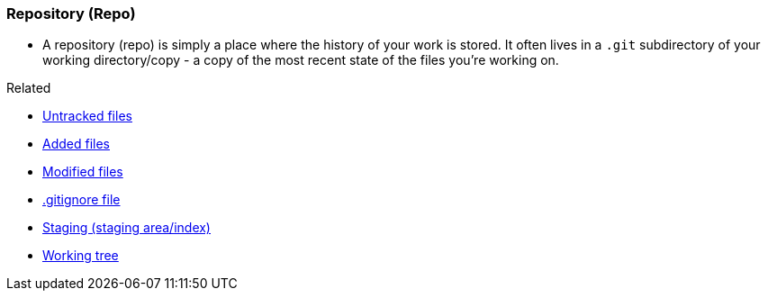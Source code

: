 
=== Repository (Repo)

* A repository (repo) is simply a place where the history of your work is stored. It often lives in a `.git` subdirectory of your working directory/copy - a copy of the most recent state of the files you're working on.

.Related
****
* link:index.adoc#_untracked_files[Untracked files]
* link:index.adoc#_added_files[Added files]
* link:index.adoc#_modified_files[Modified files]
* link:index.adoc#_gitignore_file[.gitignore file]
* link:index.adoc#_staging_staging_areaindex[Staging (staging area/index)]
* link:index.adoc#_working_tree[Working tree]
****